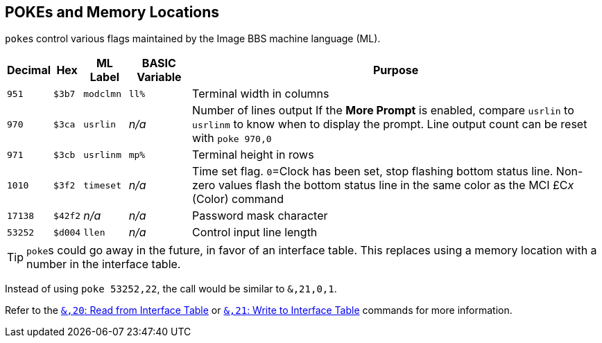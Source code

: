 ## POKEs and Memory Locations [[pokes]]

``poke``s control various flags maintained by the Image BBS machine language (ML).

[%autowidth]
[%header]
|===
| Decimal | Hex     | ML Label | BASIC Variable | Purpose 
| `951`   | `$3b7`  | `modclmn`| `ll%` | Terminal width in columns
| `970`   | `$3ca`  | `usrlin` | _n/a_ | Number of lines output
If the **More Prompt** is enabled, compare `usrlin` to `usrlinm` to know when to display the prompt.
Line output count can be reset with `poke 970,0`
| `971`   | `$3cb`  | `usrlinm` | `mp%` | Terminal height in rows
| `1010`  | `$3f2`  | `timeset` | _n/a_ | Time set flag.
`0`=Clock has been set, stop flashing bottom status line.
Non-zero values flash the bottom status line in the same color as the MCI &#163;C__x__ (Color) command
| `17138` | `$42f2` | _n/a_     | _n/a_ | Password mask character
| `53252` | `$d004` | `llen`    | _n/a_ | Control input line length
|===

====

TIP: ``poke``s could go away in the future, in favor of an interface table.
This replaces using a memory location with a number in the interface table.

Instead of using `poke 53252,22`, the call would be similar to `&,21,0,1`. 

Refer to the xref:prg-ampersand-calls.adoc#read-from-interface-table[`&,20`: Read from Interface Table] or xref:prg-ampersand-calls.adoc#write-to-interface-table[`&,21`: Write to Interface Table] commands for more information.

====
